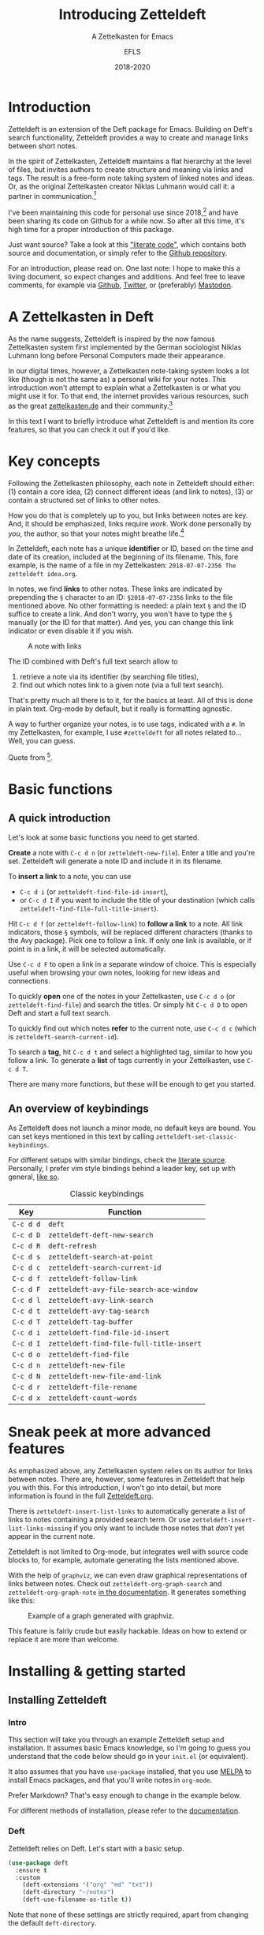 #+title: Introducing Zetteldeft
#+subtitle: A Zettelkasten for Emacs
#+author: EFLS
#+date: 2018-2020
:export:
#+OPTIONS: date:nil toc:nil H:4 tags:nil num:nil
#+EXPORT_FILE_NAME: ./docs/index
#+HTML_HEAD: <link rel='stylesheet' href='style.css' type='text/css'/>
:end:

* Introduction                                                       :ignore:

Zetteldeft is an extension of the Deft package for Emacs.
Building on Deft's search functionality, Zetteldeft provides a way to create and manage links between short notes.

In the spirit of Zettelkasten, Zetteldeft maintains a flat hierarchy at the level of files, but invites authors to create structure and meaning via links and tags.
The result is a free-form note taking system of linked notes and ideas.
Or, as the original Zettelkasten creator Niklas Luhmann would call it: a partner in communication.[fn:lhcs]

I've been maintaining this code for personal use since 2018,[fn:innp] and have been sharing its code on Github for a while now.
So after all this time, it's high time for a proper introduction of this package.

Just want source?
Take a look at this [[file:zetteldeft.org]["literate code"]], which contains both source and documentation,
or simply refer to the [[https://github.com/efls/zetteldeft][Github repository]].

For an introduction, please read on.
One last note: I hope to make this a living document, so expect changes and additions.
And feel free to leave comments, for example via [[https://github.com/efls/zetteldeft][Github]], [[https://twitter.com/EFLS0][Twitter]], or (preferably) [[https://mastodon.social/@EFLS][Mastodon]].

#+TOC: headlines 2


[fn:lhcs] Luhmann was first and foremost a social theorist who developed a unique systems theory.
In one of his writings, he compares his Zettelkasten to a "communicative system".
Available here in English translation:
http://luhmann.surge.sh/communicating-with-slip-boxes.

[fn:innp] Please beware that I'm no programmer.
Zetteldeft is written in Emacs Lisp, the only language I can claim to have ever programmed in outside of school, but can't claim to know well.
I use Emacs mainly for writing, both personal and academic, and have fallen in love with its extensibility.
My overall experience resonates strongly with this story [[https://www.gnu.org/gnu/rms-lisp.en.html][shared by Richard Stallman]]:

#+begin_quote
Multics Emacs proved to be a great success -- programming new editing commands was so convenient that even the secretaries in his [Bernie Greenberg] office started learning how to use it.
They used a manual someone had written which showed how to extend Emacs, but didn't say it was a programming.
So the secretaries, who believed they couldn't do programming, weren't scared off.
They read the manual, discovered they could do useful things and they learned to program.
#+end_quote

* A Zettelkasten in Deft

As the name suggests, Zetteldeft is inspired by the now famous Zettelkasten system first implemented by the German sociologist Niklas Luhmann long before Personal Computers made their appearance.

In our digital times, however, a Zettelkasten note-taking system looks a lot like (though is not the same as) a personal wiki for your notes.
This introduction won't attempt to explain what a Zettelkasten is or what you might use it for.
To that end, the internet provides various resources, such as the great [[https://www.zettelkasten.de][zettelkasten.de]] and their community.[fn:insp]

In this text I want to briefly introduce what Zetteldeft is and mention its core features, so that you can check it out if you'd like.


[fn:insp] Zetteldeft is inspired by /The Archive/, created by the guys at [[https://www.zettelkasten.de][zettelkasten.de]].

* Key concepts

Following the Zettelkasten philosophy, each note in Zetteldeft should either: (1) contain a core idea, (2) connect different ideas (and link to notes), (3) or contain a structured set of links to other notes.

How you do that is completely up to you, but links between notes are key.
And, it should be emphasized, links require /work/.
Work done personally by /you/, the author, so that your notes might breathe life.[fn:lhtw]

In Zetteldeft, each note has a unique *identifier* or ID, based on the time and date of its creation, included at the beginning of its filename.
This, fore example, is the name of a file in my Zettelkasten: =2018-07-07-2356 The zetteldeft idea.org=.

In notes, we find *links* to other notes.
These links are indicated by prepending the =§= character to an ID:
=§2018-07-07-2356= links to the file mentioned above.
No other formatting is needed: a plain text =§= and the ID suffice to create a link.
And don't worry, you won't have to type the =§= manually (or the ID for that matter).
And yes, you can change this link indicator or even disable it if you wish.

#+CAPTION: A note with links
[[./img/screenshot.png]]

The ID combined with Deft's full text search allow to
 1. retrieve a note via its identifier (by searching file titles),
 2. find out which notes link to a given note (via a full text search).

That's pretty much all there is to it, for the basics at least.
All of this is done in plain text.
Org-mode by default, but it really is formatting agnostic.

A way to further organize your notes, is to use tags, indicated with a =#=.
In my Zettelkasten, for example, I use =#zetteldeft= for all notes related to...
Well, you can guess.


[fn:lhtw] Or, in the words of Luhmann himself:

#+begin_quote
It is impossible to think without writing; at least it is impossible in any sophisticated or networked (/anschlußfähig/) fashion.
#+end_quote 

Quote from [fn:lhcs].

* Basic functions
** A quick introduction

Let's look at some basic functions you need to get started.

*Create* a note with =C-c d n= (or =zetteldeft-new-file=).
Enter a title and you're set.
Zetteldeft will generate a note ID and include it in its filename.

To *insert a link* to a note, you can use
 - =C-c d i= (or =zetteldeft-find-file-id-insert=),
 - or =C-c d I= if you want to include the title of your destination (which calls =zetteldeft-find-file-full-title-insert=).

Hit =C-c d f= (or =zetteldeft-follow-link=) to *follow a link* to a note.
All link indicators, those =§= symbols, will be replaced different characters (thanks to the Avy package).
Pick one to follow a link.
If only one link is available, or if point is in a link, it will be selected automatically.

Use =C-c d F= to open a link in a separate window of choice.
This is especially useful when browsing your own notes, looking for new ideas and connections.

To quickly *open* one of the notes in your Zettelkasten, use =C-c d o= (or =zetteldeft-find-file=) and search the titles.
Or simply hit =C-c d D= to open Deft and start a full text search.

To quickly find out which notes *refer* to the current note, use =C-c d c= (which is =zetteldeft-search-current-id=).

To search a *tag*, hit =C-c d t= and select a highlighted tag, similar to how you follow a link.
To generate a *list* of tags currently in your Zettelkasten, use =C-c d T=.

There are many more functions, but these will be enough to get you started.

** An overview of keybindings

As Zetteldeft does not launch a minor mode, no default keys are bound.
You can set keys mentioned in this text by calling =zetteldeft-set-classic-keybindings=.

For different setups with similar bindings, check the [[file:zetteldeft.org][literate source]].
Personally, I prefer vim style bindings behind a leader key, set up with general,
[[file:zetteldeft.org::#kb-general][like so]].

#+CAPTION: Classic keybindings
| Key     | Function                               |
|---------+----------------------------------------|
| =C-c d d= | =deft=                                   |
| =C-c d D= | =zetteldeft-deft-new-search=             |
| =C-c d R= | =deft-refresh=                           |
| =C-c d s= | =zetteldeft-search-at-point=             |
| =C-c d c= | =zetteldeft-search-current-id=           |
| =C-c d f= | =zetteldeft-follow-link=                 |
| =C-c d F= | =zetteldeft-avy-file-search-ace-window=  |
| =C-c d l= | =zetteldeft-avy-link-search=             |
| =C-c d t= | =zetteldeft-avy-tag-search=              |
| =C-c d T= | =zetteldeft-tag-buffer=                  |
| =C-c d i= | =zetteldeft-find-file-id-insert=         |
| =C-c d I= | =zetteldeft-find-file-full-title-insert= |
| =C-c d o= | =zetteldeft-find-file=                   |
| =C-c d n= | =zetteldeft-new-file=                    |
| =C-c d N= | =zetteldeft-new-file-and-link=           |
| =C-c d r= | =zetteldeft-file-rename=                 |
| =C-c d x= | =zetteldeft-count-words=                 |

* Sneak peek at more advanced features

As emphasized above, any Zettelkasten system relies on its author for links between notes.
There are, however, some features in Zetteldeft that help you with this.
For this introduction, I won't go into detail, but more information is found in the full [[file:zetteldeft.org][Zetteldeft.org]].

There is =zetteldeft-insert-list-links= to automatically generate a list of links to notes containing a provided search term.
Or use =zetteldeft-insert-list-links-missing= if you only want to include those notes that /don't/ yet appear in the current note.

Zetteldeft is not limited to Org-mode, but integrates well with source code blocks to, for example, automate generating the lists mentioned above.

With the help of =graphviz=, we can even draw graphical representations of links between notes.
Check out =zetteldeft-org-graph-search= and =zetteldeft-org-graph-note= [[file:zetteldeft.org::#visuals][in the documentation]].
It generates something like this:

#+CAPTION: Example of a graph generated with graphviz.
[[./img/zetteldeft-graph.jpg]]

This feature is fairly crude but easily hackable.
Ideas on how to extend or replace it are more than welcome.

* Installing & getting started
** Installing Zetteldeft
*** Intro                                                          :ignore:

This section will take you through an example Zetteldeft setup and installation.
It assumes basic Emacs knowledge, so I'm going to guess you understand that the code below should go in your =init.el= (or equivalent).

It also assumes that you have =use-package= installed, that you use [[http://melpa.org/#/][MELPA]] to install Emacs packages, and that you'll write notes in =org-mode=.

Prefer Markdown?
That's easy enough to change in the example below.

For different methods of installation, please refer to the [[file:zetteldeft.org::#install][documentation]].

*** Deft

Zetteldeft relies on Deft.
Let's start with a basic setup.

#+begin_src emacs-lisp
(use-package deft
  :ensure t
  :custom
    (deft-extensions '("org" "md" "txt"))
    (deft-directory "~/notes")
    (deft-use-filename-as-title t))
#+end_src

Note that none of these settings are strictly required, apart from changing the default =deft-directory=.

The =deft-use-filename-as-title= ensures that we can see the note IDs from the deft buffer, but this can be disabled if you prefer.

*** Zetteldeft

Installing Zetteldeft can be done in a similar fashion.

Let's start bare bones:

#+BEGIN_SRC emacs-lisp
(use-package zetteldeft
  :ensure t
  :after deft
  :config (zetteldeft-set-classic-keybindings))
#+END_SRC

That should be enough to get you started, really.

*** Installation with Spacemacs

Installation with Spacemacs is easy.
Locate =dotspacemacs-configuration-layers= in your =.spacemacs= and add the code like so.

#+BEGIN_SRC emacs-lisp
(setq-default dotspacemacs-configuration-layers
  '((deft :variables deft-zetteldeft t)))
#+END_SRC

This should take care of keybindings as well.
Take a look in [[file:zetteldeft.org][the documentation]] to see how keys are bound.

** Customization

Some pointers for further customization:
 - alter =zetteldeft-link-inidicator= to change the prefix to links,
   or set it to an empty string to remove it altogether,
 - change =zetteldeft-title-prefix= and =zetteldeft-title-suffix= to change how titles are appear,
 - you can modify =zetteldeft-id-format= to change how IDs are generated, but make sure to change =zetteldeft-id-regex= accordingly so that the new IDs can be detected.
   
There's more to Zetteldeft, and to its customization, but that's all for this introduction.


